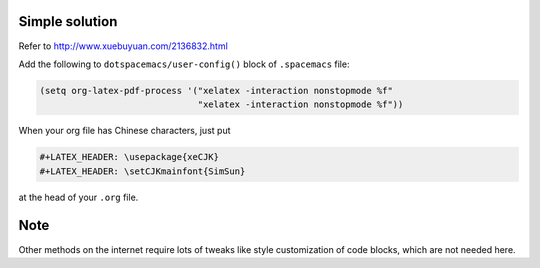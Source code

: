 .. title: Org-Mode PDF Export in Chinese
.. slug: org-mode-pdf-export-in-chinese
.. date: 2016-04-25 12:24:11 UTC+08:00
.. tags: org-mode, emacs
.. category: tools
.. link: 
.. description: 
.. type: text
.. author: YONG

Simple solution
===============

Refer to http://www.xuebuyuan.com/2136832.html

Add the following to ``dotspacemacs/user-config()`` block of
``.spacemacs`` file:

.. TEASER_END

.. code:: clojure

        (setq org-latex-pdf-process '("xelatex -interaction nonstopmode %f"
                                      "xelatex -interaction nonstopmode %f"))

When your org file has Chinese characters, just put

.. code::

        #+LATEX_HEADER: \usepackage{xeCJK}
        #+LATEX_HEADER: \setCJKmainfont{SimSun}

at the head of your ``.org`` file.

Note
====

Other methods on the internet require lots of tweaks like style
customization of code blocks, which are not needed here.


